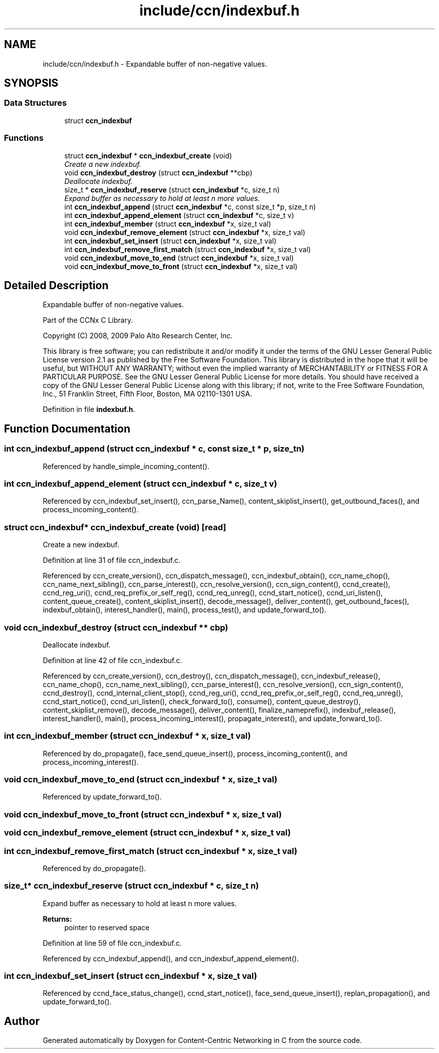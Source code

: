 .TH "include/ccn/indexbuf.h" 3 "14 Sep 2011" "Version 0.4.1" "Content-Centric Networking in C" \" -*- nroff -*-
.ad l
.nh
.SH NAME
include/ccn/indexbuf.h \- Expandable buffer of non-negative values. 
.SH SYNOPSIS
.br
.PP
.SS "Data Structures"

.in +1c
.ti -1c
.RI "struct \fBccn_indexbuf\fP"
.br
.in -1c
.SS "Functions"

.in +1c
.ti -1c
.RI "struct \fBccn_indexbuf\fP * \fBccn_indexbuf_create\fP (void)"
.br
.RI "\fICreate a new indexbuf. \fP"
.ti -1c
.RI "void \fBccn_indexbuf_destroy\fP (struct \fBccn_indexbuf\fP **cbp)"
.br
.RI "\fIDeallocate indexbuf. \fP"
.ti -1c
.RI "size_t * \fBccn_indexbuf_reserve\fP (struct \fBccn_indexbuf\fP *c, size_t n)"
.br
.RI "\fIExpand buffer as necessary to hold at least n more values. \fP"
.ti -1c
.RI "int \fBccn_indexbuf_append\fP (struct \fBccn_indexbuf\fP *c, const size_t *p, size_t n)"
.br
.ti -1c
.RI "int \fBccn_indexbuf_append_element\fP (struct \fBccn_indexbuf\fP *c, size_t v)"
.br
.ti -1c
.RI "int \fBccn_indexbuf_member\fP (struct \fBccn_indexbuf\fP *x, size_t val)"
.br
.ti -1c
.RI "void \fBccn_indexbuf_remove_element\fP (struct \fBccn_indexbuf\fP *x, size_t val)"
.br
.ti -1c
.RI "int \fBccn_indexbuf_set_insert\fP (struct \fBccn_indexbuf\fP *x, size_t val)"
.br
.ti -1c
.RI "int \fBccn_indexbuf_remove_first_match\fP (struct \fBccn_indexbuf\fP *x, size_t val)"
.br
.ti -1c
.RI "void \fBccn_indexbuf_move_to_end\fP (struct \fBccn_indexbuf\fP *x, size_t val)"
.br
.ti -1c
.RI "void \fBccn_indexbuf_move_to_front\fP (struct \fBccn_indexbuf\fP *x, size_t val)"
.br
.in -1c
.SH "Detailed Description"
.PP 
Expandable buffer of non-negative values. 

Part of the CCNx C Library.
.PP
Copyright (C) 2008, 2009 Palo Alto Research Center, Inc.
.PP
This library is free software; you can redistribute it and/or modify it under the terms of the GNU Lesser General Public License version 2.1 as published by the Free Software Foundation. This library is distributed in the hope that it will be useful, but WITHOUT ANY WARRANTY; without even the implied warranty of MERCHANTABILITY or FITNESS FOR A PARTICULAR PURPOSE. See the GNU Lesser General Public License for more details. You should have received a copy of the GNU Lesser General Public License along with this library; if not, write to the Free Software Foundation, Inc., 51 Franklin Street, Fifth Floor, Boston, MA 02110-1301 USA. 
.PP
Definition in file \fBindexbuf.h\fP.
.SH "Function Documentation"
.PP 
.SS "int ccn_indexbuf_append (struct \fBccn_indexbuf\fP * c, const size_t * p, size_t n)"
.PP
Referenced by handle_simple_incoming_content().
.SS "int ccn_indexbuf_append_element (struct \fBccn_indexbuf\fP * c, size_t v)"
.PP
Referenced by ccn_indexbuf_set_insert(), ccn_parse_Name(), content_skiplist_insert(), get_outbound_faces(), and process_incoming_content().
.SS "struct \fBccn_indexbuf\fP* ccn_indexbuf_create (void)\fC [read]\fP"
.PP
Create a new indexbuf. 
.PP
Definition at line 31 of file ccn_indexbuf.c.
.PP
Referenced by ccn_create_version(), ccn_dispatch_message(), ccn_indexbuf_obtain(), ccn_name_chop(), ccn_name_next_sibling(), ccn_parse_interest(), ccn_resolve_version(), ccn_sign_content(), ccnd_create(), ccnd_reg_uri(), ccnd_req_prefix_or_self_reg(), ccnd_req_unreg(), ccnd_start_notice(), ccnd_uri_listen(), content_queue_create(), content_skiplist_insert(), decode_message(), deliver_content(), get_outbound_faces(), indexbuf_obtain(), interest_handler(), main(), process_test(), and update_forward_to().
.SS "void ccn_indexbuf_destroy (struct \fBccn_indexbuf\fP ** cbp)"
.PP
Deallocate indexbuf. 
.PP
Definition at line 42 of file ccn_indexbuf.c.
.PP
Referenced by ccn_create_version(), ccn_destroy(), ccn_dispatch_message(), ccn_indexbuf_release(), ccn_name_chop(), ccn_name_next_sibling(), ccn_parse_interest(), ccn_resolve_version(), ccn_sign_content(), ccnd_destroy(), ccnd_internal_client_stop(), ccnd_reg_uri(), ccnd_req_prefix_or_self_reg(), ccnd_req_unreg(), ccnd_start_notice(), ccnd_uri_listen(), check_forward_to(), consume(), content_queue_destroy(), content_skiplist_remove(), decode_message(), deliver_content(), finalize_nameprefix(), indexbuf_release(), interest_handler(), main(), process_incoming_interest(), propagate_interest(), and update_forward_to().
.SS "int ccn_indexbuf_member (struct \fBccn_indexbuf\fP * x, size_t val)"
.PP
Referenced by do_propagate(), face_send_queue_insert(), process_incoming_content(), and process_incoming_interest().
.SS "void ccn_indexbuf_move_to_end (struct \fBccn_indexbuf\fP * x, size_t val)"
.PP
Referenced by update_forward_to().
.SS "void ccn_indexbuf_move_to_front (struct \fBccn_indexbuf\fP * x, size_t val)"
.PP
.SS "void ccn_indexbuf_remove_element (struct \fBccn_indexbuf\fP * x, size_t val)"
.PP
.SS "int ccn_indexbuf_remove_first_match (struct \fBccn_indexbuf\fP * x, size_t val)"
.PP
Referenced by do_propagate().
.SS "size_t* ccn_indexbuf_reserve (struct \fBccn_indexbuf\fP * c, size_t n)"
.PP
Expand buffer as necessary to hold at least n more values. 
.PP
\fBReturns:\fP
.RS 4
pointer to reserved space 
.RE
.PP

.PP
Definition at line 59 of file ccn_indexbuf.c.
.PP
Referenced by ccn_indexbuf_append(), and ccn_indexbuf_append_element().
.SS "int ccn_indexbuf_set_insert (struct \fBccn_indexbuf\fP * x, size_t val)"
.PP
Referenced by ccnd_face_status_change(), ccnd_start_notice(), face_send_queue_insert(), replan_propagation(), and update_forward_to().
.SH "Author"
.PP 
Generated automatically by Doxygen for Content-Centric Networking in C from the source code.
